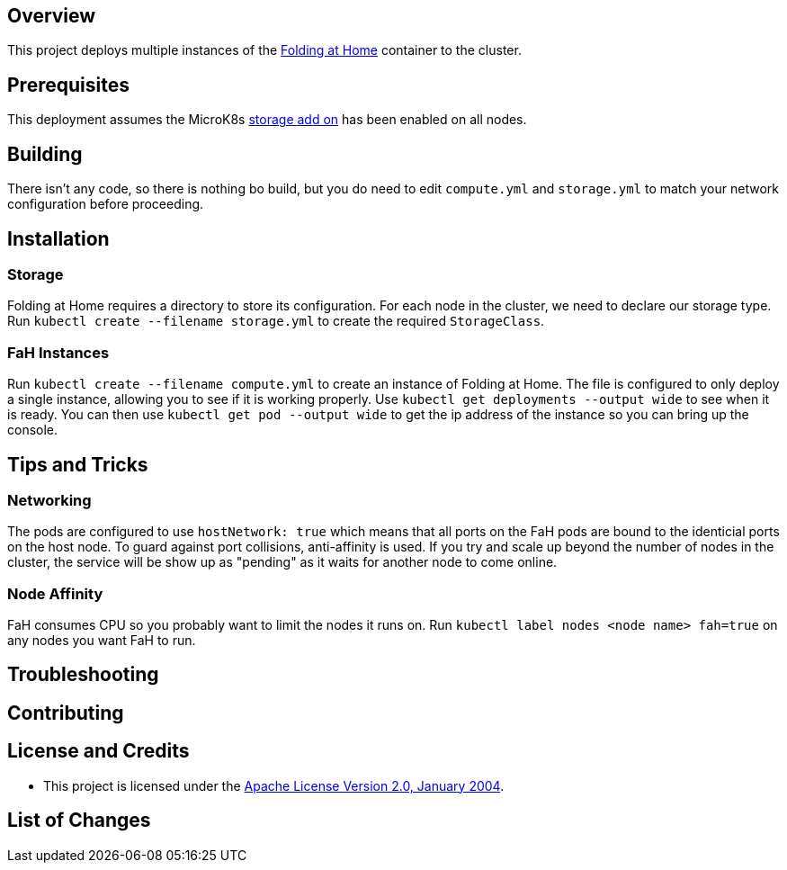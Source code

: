 ifdef::env-github[]
:tip-caption: :bulb:
:note-caption: :information_source:
:important-caption: :heavy_exclamation_mark:
:caution-caption: :fire:
:warning-caption: :warning:
endif::[]

== Overview
This project deploys multiple instances of the https://foldingathome.org/[Folding at Home] container to the cluster.

== Prerequisites
This deployment assumes the MicroK8s https://microk8s.io/docs/addons[storage add on] has been enabled on all nodes.

== Building
There isn't any code, so there is nothing bo build, but you do need to edit `compute.yml` and `storage.yml` to match your network configuration before proceeding.

== Installation

=== Storage
Folding at Home requires a directory to store its configuration.  For each node in the cluster, we need to declare our storage type. Run `kubectl create --filename storage.yml` to create the required `StorageClass`.

=== FaH Instances
Run `kubectl create --filename compute.yml` to create an instance of Folding at Home.  The file is configured to only deploy a single instance, allowing you to see if it is working properly. Use `kubectl get deployments --output wide` to see when it is ready. You can then use `kubectl get pod --output wide` to get the ip address of the instance so you can bring up the console.

== Tips and Tricks
=== Networking
The pods are configured to use `hostNetwork: true` which means that all ports on the FaH pods are bound to the identicial ports on the host node. To guard against port collisions, anti-affinity is used.  If you try and scale up beyond the number of nodes in the cluster, the service will be show up as "pending" as it waits for another node to come online.

=== Node Affinity 
FaH consumes CPU so you probably want to limit the nodes it runs on. Run `kubectl label nodes <node name> fah=true` on any nodes you want FaH to run.

== Troubleshooting

== Contributing

== License and Credits
* This project is licensed under the http://www.apache.org/licenses/[Apache License Version 2.0, January 2004].

== List of Changes

